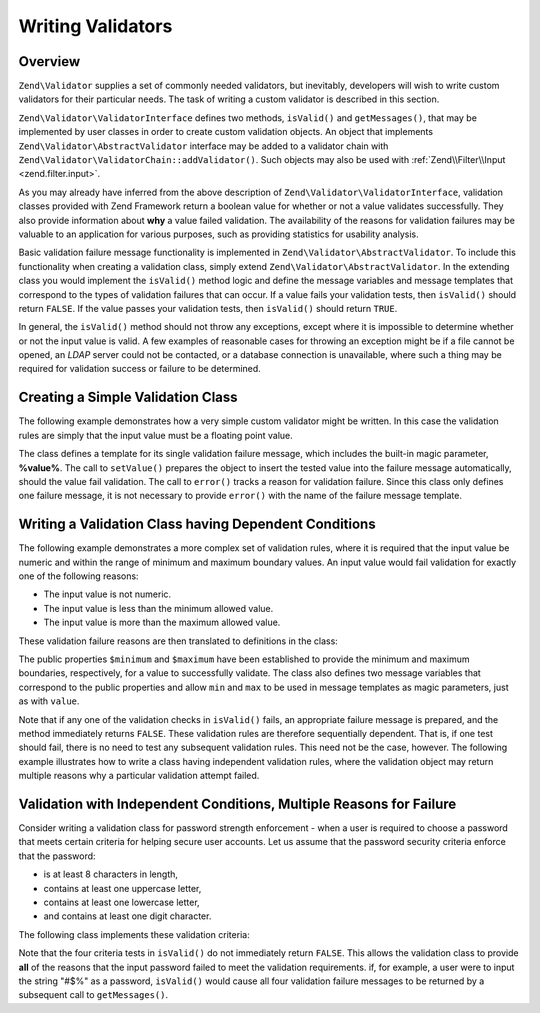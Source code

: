 .. _zend.validator.writing_validators:

Writing Validators
==================

.. _zend.validator.writing_validators.overview:

Overview
--------

``Zend\Validator`` supplies a set of commonly needed validators, but inevitably, developers will wish to write 
custom validators for their particular needs. The task of writing a custom validator is described in this section.

``Zend\Validator\ValidatorInterface`` defines two methods, ``isValid()`` and ``getMessages()``, that may be
implemented by user classes in order to create custom validation objects. An object that implements
``Zend\Validator\AbstractValidator`` interface may be added to a validator chain with
``Zend\Validator\ValidatorChain::addValidator()``. Such objects may also be used with :ref:`Zend\\Filter\\Input
<zend.filter.input>`.

As you may already have inferred from the above description of ``Zend\Validator\ValidatorInterface``, validation
classes provided with Zend Framework return a boolean value for whether or not a value validates successfully. They
also provide information about **why** a value failed validation. The availability of the reasons for validation
failures may be valuable to an application for various purposes, such as providing statistics for usability
analysis.

Basic validation failure message functionality is implemented in ``Zend\Validator\AbstractValidator``. To include
this functionality when creating a validation class, simply extend ``Zend\Validator\AbstractValidator``. In the
extending class you would implement the ``isValid()`` method logic and define the message variables and message
templates that correspond to the types of validation failures that can occur. If a value fails your validation
tests, then ``isValid()`` should return ``FALSE``. If the value passes your validation tests, then ``isValid()``
should return ``TRUE``.

In general, the ``isValid()`` method should not throw any exceptions, except where it is impossible to determine
whether or not the input value is valid. A few examples of reasonable cases for throwing an exception might be if a
file cannot be opened, an *LDAP* server could not be contacted, or a database connection is unavailable, where such
a thing may be required for validation success or failure to be determined.

.. _zend.validator.writing_validators.example.simple:

Creating a Simple Validation Class
----------------------------------

The following example demonstrates how a very simple custom validator might be written. In this case the validation
rules are simply that the input value must be a floating point value.

.. code-block:: php
   :linenos:

   class MyValid\Float extends Zend\Validator\AbstractValidator
   {
       const FLOAT = 'float';

       protected $messageTemplates = array(
           self::FLOAT => "'%value%' is not a floating point value"
       );

       public function isValid($value)
       {
           $this->setValue($value);

           if (!is_float($value)) {
               $this->error(self::FLOAT);
               return false;
           }

           return true;
       }
   }

The class defines a template for its single validation failure message, which includes the built-in magic
parameter, **%value%**. The call to ``setValue()`` prepares the object to insert the tested value into the failure
message automatically, should the value fail validation. The call to ``error()`` tracks a reason for validation
failure. Since this class only defines one failure message, it is not necessary to provide ``error()`` with the
name of the failure message template.

.. _zend.validator.writing_validators.example.conditions.dependent:

Writing a Validation Class having Dependent Conditions
------------------------------------------------------

The following example demonstrates a more complex set of validation rules, where it is required that the input
value be numeric and within the range of minimum and maximum boundary values. An input value would fail validation
for exactly one of the following reasons:

- The input value is not numeric.

- The input value is less than the minimum allowed value.

- The input value is more than the maximum allowed value.

These validation failure reasons are then translated to definitions in the class:

.. code-block:: php
   :linenos:

   class MyValid\NumericBetween extends Zend\Validator\AbstractValidator
   {
       const MSG_NUMERIC = 'msgNumeric';
       const MSG_MINIMUM = 'msgMinimum';
       const MSG_MAXIMUM = 'msgMaximum';

       public $minimum = 0;
       public $maximum = 100;

       protected $messageVariables = array(
           'min' => 'minimum',
           'max' => 'maximum'
       );

       protected $messageTemplates = array(
           self::MSG_NUMERIC => "'%value%' is not numeric",
           self::MSG_MINIMUM => "'%value%' must be at least '%min%'",
           self::MSG_MAXIMUM => "'%value%' must be no more than '%max%'"
       );

       public function isValid($value)
       {
           $this->setValue($value);

           if (!is_numeric($value)) {
               $this->error(self::MSG_NUMERIC);
               return false;
           }

           if ($value < $this->minimum) {
               $this->error(self::MSG_MINIMUM);
               return false;
           }

           if ($value > $this->maximum) {
               $this->error(self::MSG_MAXIMUM);
               return false;
           }

           return true;
       }
   }

The public properties ``$minimum`` and ``$maximum`` have been established to provide the minimum and maximum
boundaries, respectively, for a value to successfully validate. The class also defines two message variables that
correspond to the public properties and allow ``min`` and ``max`` to be used in message templates as magic
parameters, just as with ``value``.

Note that if any one of the validation checks in ``isValid()`` fails, an appropriate failure message is prepared,
and the method immediately returns ``FALSE``. These validation rules are therefore sequentially dependent. That is,
if one test should fail, there is no need to test any subsequent validation rules. This need not be the case,
however. The following example illustrates how to write a class having independent validation rules, where the
validation object may return multiple reasons why a particular validation attempt failed.

.. _zend.validator.writing_validators.example.conditions.independent:

Validation with Independent Conditions, Multiple Reasons for Failure
--------------------------------------------------------------------

Consider writing a validation class for password strength enforcement - when a user is required to choose a
password that meets certain criteria for helping secure user accounts. Let us assume that the password security
criteria enforce that the password:

- is at least 8 characters in length,

- contains at least one uppercase letter,

- contains at least one lowercase letter,

- and contains at least one digit character.

The following class implements these validation criteria:

.. code-block:: php
   :linenos:

   class MyValid\PasswordStrength extends Zend\Validator\AbstractValidator
   {
       const LENGTH = 'length';
       const UPPER  = 'upper';
       const LOWER  = 'lower';
       const DIGIT  = 'digit';

       protected $messageTemplates = array(
           self::LENGTH => "'%value%' must be at least 8 characters in length",
           self::UPPER  => "'%value%' must contain at least one uppercase letter",
           self::LOWER  => "'%value%' must contain at least one lowercase letter",
           self::DIGIT  => "'%value%' must contain at least one digit character"
       );

       public function isValid($value)
       {
           $this->setValue($value);

           $isValid = true;

           if (strlen($value) < 8) {
               $this->error(self::LENGTH);
               $isValid = false;
           }

           if (!preg_match('/[A-Z]/', $value)) {
               $this->error(self::UPPER);
               $isValid = false;
           }

           if (!preg_match('/[a-z]/', $value)) {
               $this->error(self::LOWER);
               $isValid = false;
           }

           if (!preg_match('/\d/', $value)) {
               $this->error(self::DIGIT);
               $isValid = false;
           }

           return $isValid;
       }
   }

Note that the four criteria tests in ``isValid()`` do not immediately return ``FALSE``. This allows the validation
class to provide **all** of the reasons that the input password failed to meet the validation requirements. if, for
example, a user were to input the string "#$%" as a password, ``isValid()`` would cause all four validation failure
messages to be returned by a subsequent call to ``getMessages()``.


